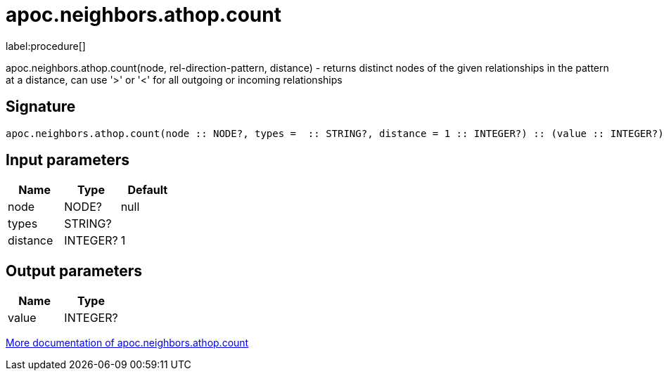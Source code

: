 ////
This file is generated by DocsTest, so don't change it!
////

= apoc.neighbors.athop.count
:description: This section contains reference documentation for the apoc.neighbors.athop.count procedure.

label:procedure[]

[.emphasis]
apoc.neighbors.athop.count(node, rel-direction-pattern, distance) - returns distinct nodes of the given relationships in the pattern at a distance, can use '>' or '<' for all outgoing or incoming relationships

== Signature

[source]
----
apoc.neighbors.athop.count(node :: NODE?, types =  :: STRING?, distance = 1 :: INTEGER?) :: (value :: INTEGER?)
----

== Input parameters
[.procedures, opts=header]
|===
| Name | Type | Default
|node|NODE?|null
|types|STRING?|
|distance|INTEGER?|1
|===

== Output parameters
[.procedures, opts=header]
|===
| Name | Type
|value|INTEGER?
|===

xref::graph-querying/neighborhood.adoc[More documentation of apoc.neighbors.athop.count,role=more information]

